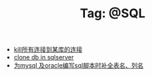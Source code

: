 # -*- coding:utf-8 -*-

#+TITLE: Tag: @SQL

#+LANGUAGE:  zh
   + [[file:../sqlserver/sqlserver-kill-all-connection.org][kill所有连接到某库的连接]]
   + [[file:../sqlserver/clonedb.org][clone db in sqlserver ]]
   + [[file:../emacs/sqlparser.org][为mysql 及oracle编写sql脚本时补全表名、列名]]
